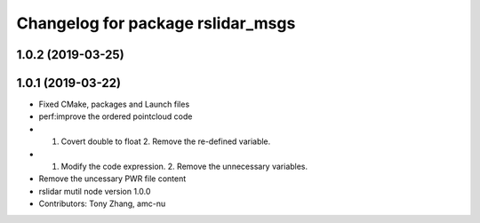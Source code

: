 ^^^^^^^^^^^^^^^^^^^^^^^^^^^^^^^^^^
Changelog for package rslidar_msgs
^^^^^^^^^^^^^^^^^^^^^^^^^^^^^^^^^^

1.0.2 (2019-03-25)
------------------

1.0.1 (2019-03-22)
------------------
* Fixed CMake, packages and Launch files
* perf:improve the ordered pointcloud code
* 1. Covert double to float 2. Remove the re-defined variable.
* 1. Modify the code expression. 2. Remove the unnecessary variables.
* Remove the uncessary PWR file content
* rslidar mutil node version 1.0.0
* Contributors: Tony Zhang, amc-nu
